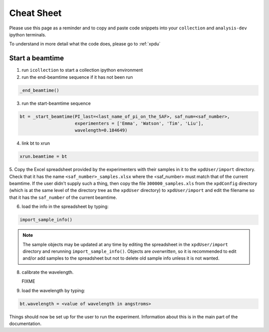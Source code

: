 .. _sb_cheat_sheet:

Cheat Sheet
===========

Please use this page as a reminder and to copy  and paste code snippets into your ``collection``
and ``analysis-dev`` ipython terminals.

To understand in more detail what the code does, please go to :ref:`xpdu`

Start a beamtime
----------------

1. run ``icollection`` to start a collection ipython environment
2. run the end-beamtime sequence if it has not been run 

.. code-block:: python

  _end_beamtime()

3. run the start-beamtime sequence

.. code-block:: python

  bt = _start_beamtime(PI_last=<last_name_of_pi_on_the_SAF>, saf_num=<saf_number>,
                       experimenters = ['Emma', 'Watson', 'Tim', 'Liu'],
                       wavelength=0.184649)

4. link bt to xrun

.. code-block:: python

  xrun.beamtime = bt

5. Copy the Excel spreadsheet provided by the experimenters with their samples in it to the ``xpdUser/import`` directory. Check that it has the name ``<saf_number>_samples.xlsx``
where the <saf_number> must match that of the current beamtime.  If the user didn't supply such a thing, then copy the file ``300000_samples.xls`` from the ``xpdConfig`` directory
(which is at the same level of the directory tree as the ``xpdUser`` directory) to ``xpdUser/import`` and edit the filename so that it has the ``saf_number`` of the current beamtime.

6. load the info in the spreadsheet by typing:

.. code-block:: python

  import_sample_info()

.. Note::

  The sample objects may be updated at any time by editing the spreadsheet in the ``xpdUser/import`` directory
  and rerunning ``import_sample_info()``. Objects are `overwritten`, so it is recommended to edit and/or add
  samples to the spreadsheet but not to delete old sample info unless it is not wanted.
  
8. calibrate the wavelength.

   FIXME
   
9. load the wavelength by typing:

.. code-block:: python

  bt.wavelength = <value of wavelength in angstroms>


Things should now be set up for the user to run the experiment.  Information about this is in
the main part of the documentation.
